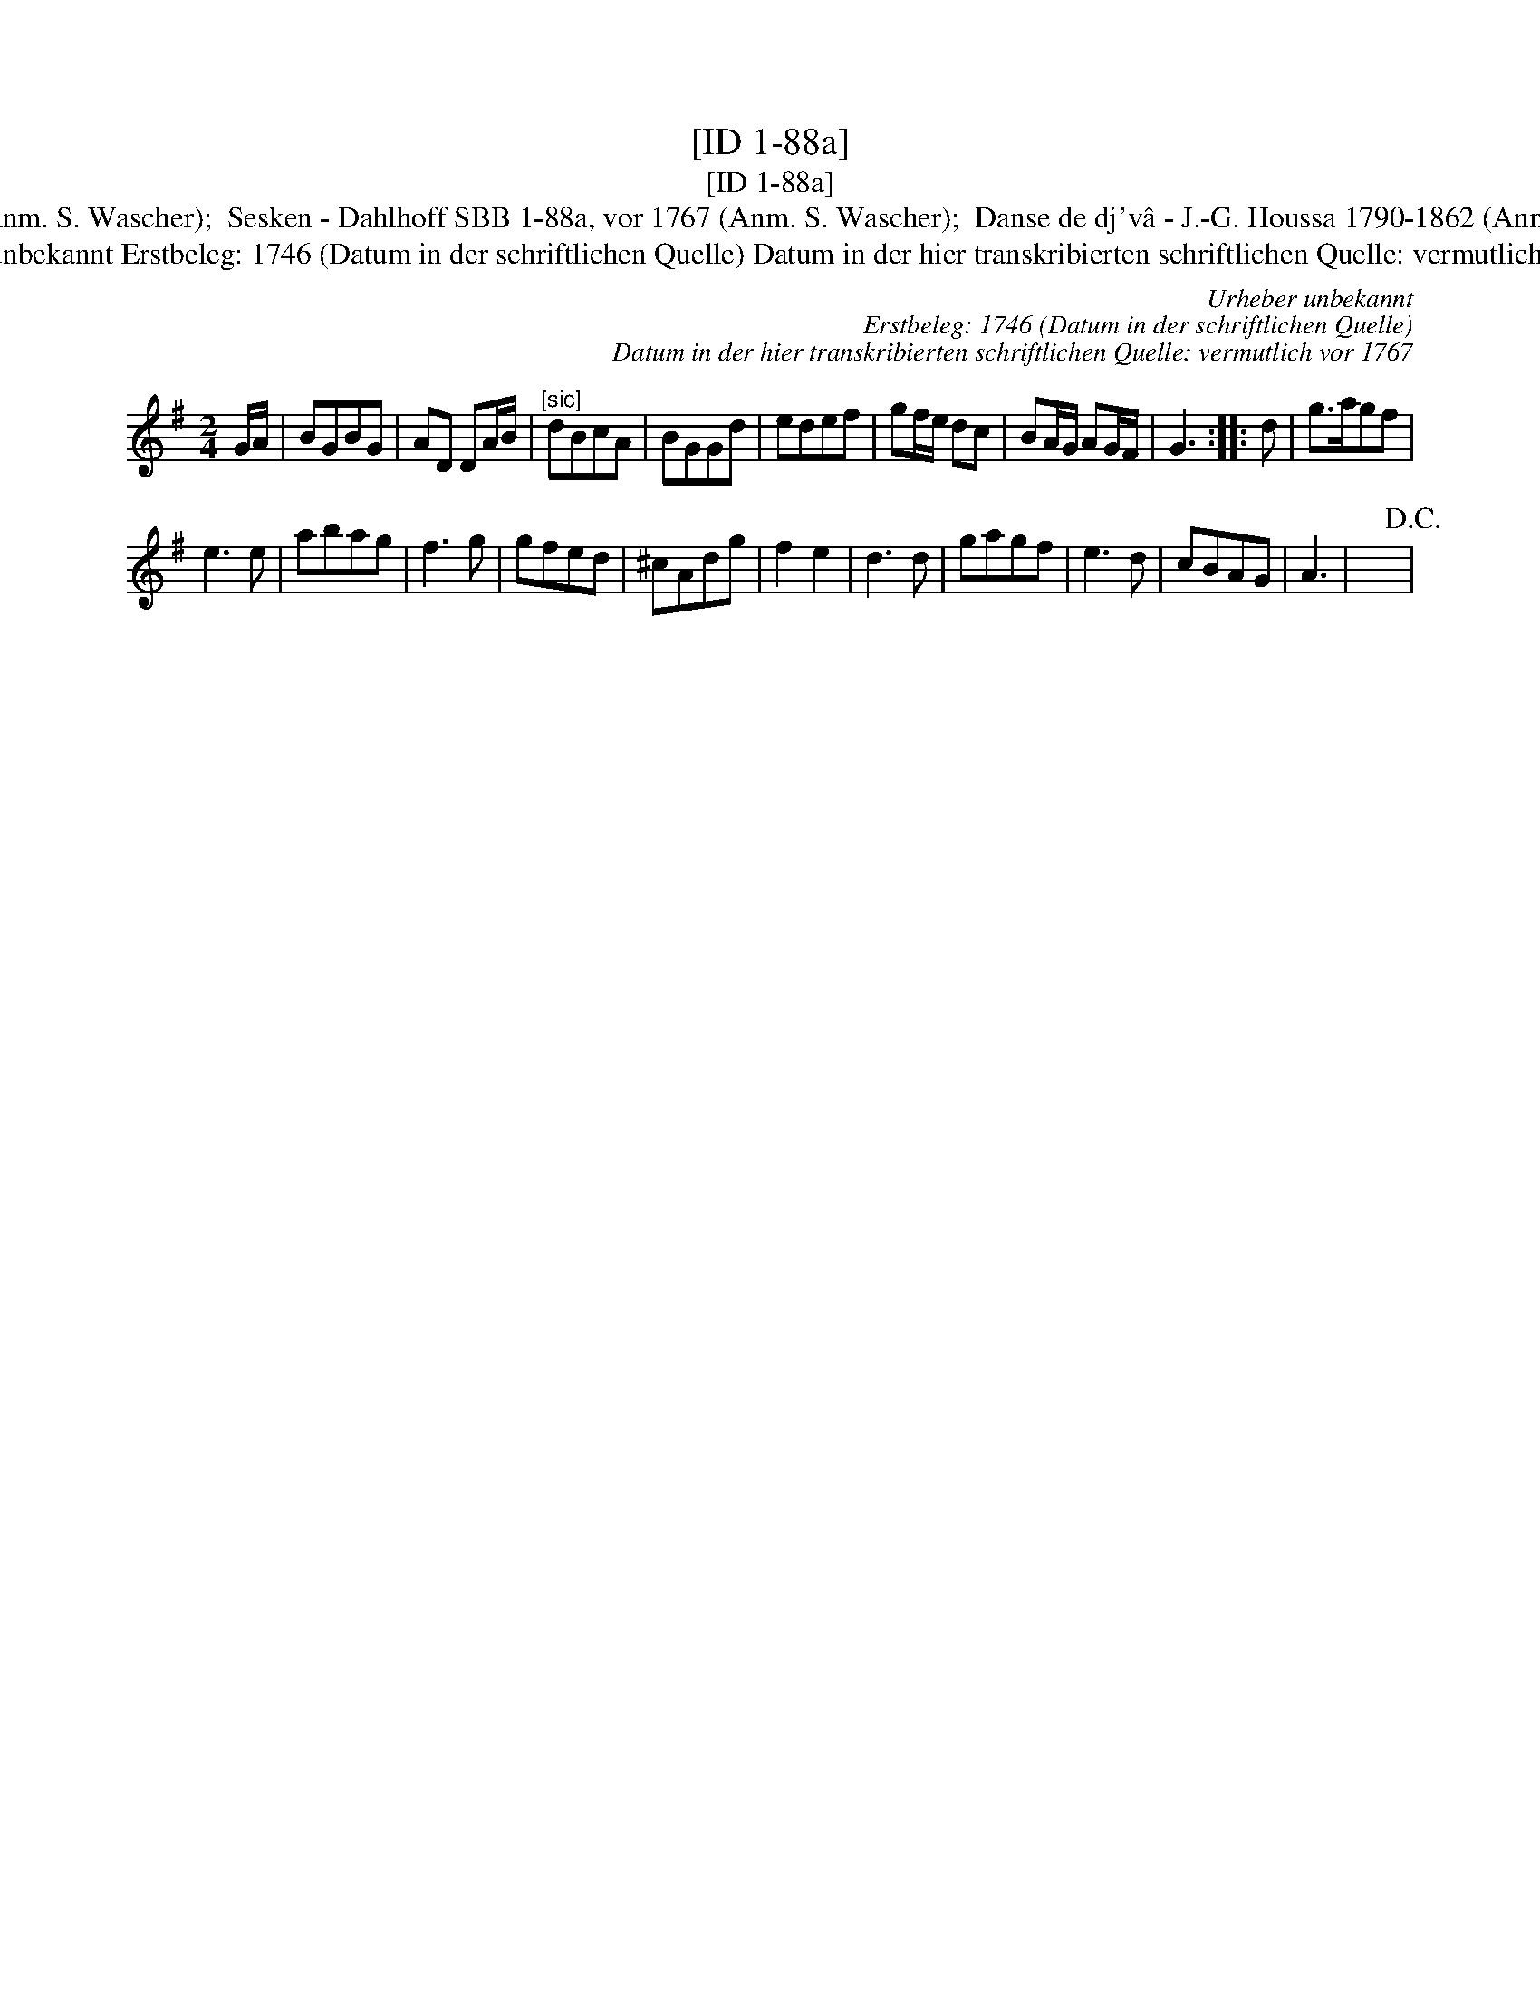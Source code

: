 X:1
T:[ID 1-88a]
T:[ID 1-88a]
T:Bezeichnung standardisiert: Het carillon van Duinkerken; Sesken In anderer Quelle: Het carillon van Duinkerken - de Gruytters 1746 (Anm. S. Wascher);  Sesken - Dahlhoff SBB 1-88a, vor 1767 (Anm. S. Wascher);  Danse de dj'v\^a - J.-G. Houssa 1790-1862 (Anm. S. Wascher);  Pfeifer-Ordonanz - Zuerich 1819 (Anm. S. Wascher);  Tanzmelodie aus Ruhla - F. M. B\"ohme 1886 (Anm. S. Wascher);
T:Urheber unbekannt Erstbeleg: 1746 (Datum in der schriftlichen Quelle) Datum in der hier transkribierten schriftlichen Quelle: vermutlich vor 1767
C:Urheber unbekannt
C:Erstbeleg: 1746 (Datum in der schriftlichen Quelle)
C:Datum in der hier transkribierten schriftlichen Quelle: vermutlich vor 1767
L:1/8
M:2/4
K:G
V:1 treble 
V:1
 G/A/ | BGBG | AD DA/B/ |"^[sic]" dBcA | BGGd | edef | gf/e/ dc | BA/G/ AG/F/ | G3 :: d | g>agf | %11
 e3 e | abag | f3 g | gfed | ^cAdg | f2 e2 | d3 d | gagf | e3 d | cBAG | A3 | x4!D.C.! | %23

